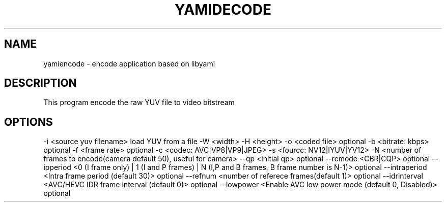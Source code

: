 .TH YAMIDECODE "1" "October 2016" "yamiencode" "User Commands"
.SH NAME
yamiencode \- encode application based on libyami
.SH DESCRIPTION
This program encode the raw YUV file to video bitstream
.SH OPTIONS
-i <source yuv filename> load YUV from a file
-W <width> -H <height>
-o <coded file> optional
-b <bitrate: kbps> optional
-f <frame rate> optional
-c <codec: AVC|VP8|VP9|JPEG>
-s <fourcc: NV12|IYUV|YV12>
-N <number of frames to encode(camera default 50), useful for camera>
--qp <initial qp> optional
--rcmode <CBR|CQP> optional
--ipperiod <0 (I frame only) | 1 (I and P frames) | N (I,P and B frames, B frame number is N-1)> optional
--intraperiod <Intra frame period (default 30)> optional
--refnum <number of referece frames(default 1)> optional
--idrinterval <AVC/HEVC IDR frame interval (default 0)> optional
--lowpower <Enable AVC low power mode (default 0, Disabled)> optional